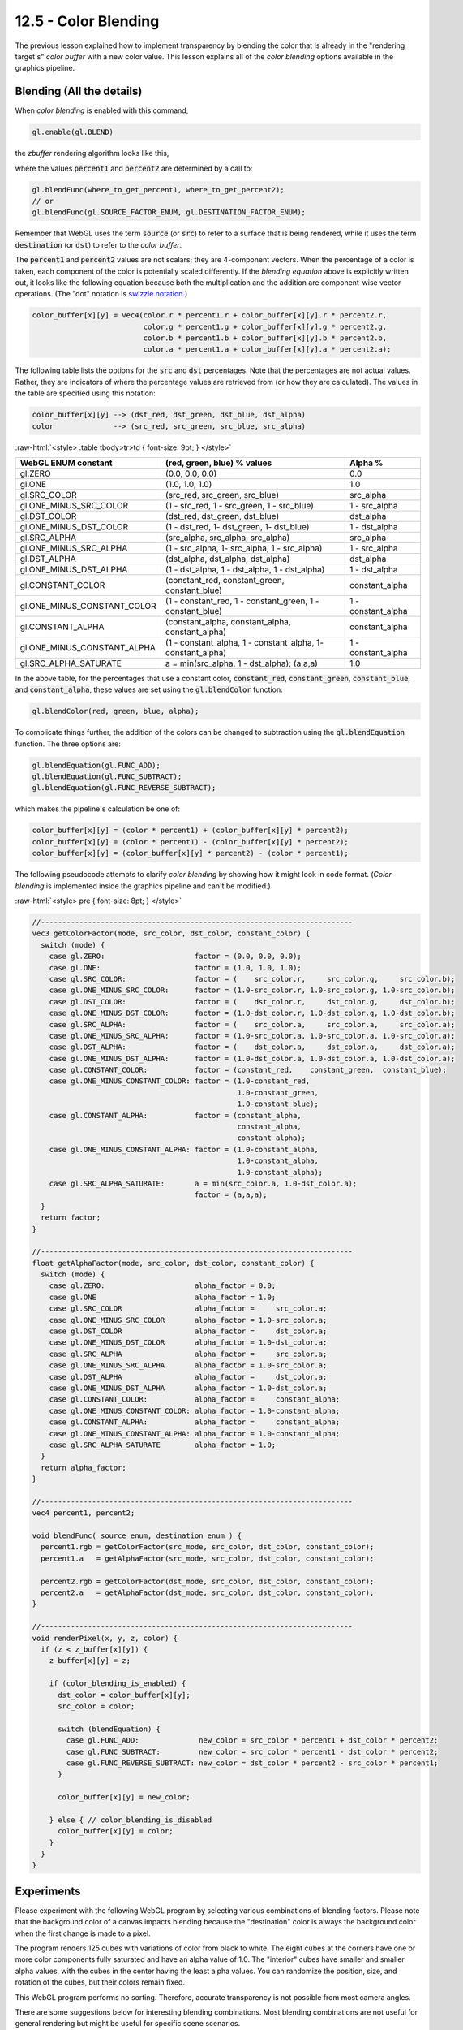 .. Copyright (C)  Wayne Brown
  Permission is granted to copy, distribute
  and/or modify this document under the terms of the GNU Free Documentation
  License, Version 1.3 or any later version published by the Free Software
  Foundation; with Invariant Sections being Forward, Prefaces, and
  Contributor List, no Front-Cover Texts, and no Back-Cover Texts.  A copy of
  the license is included in the section entitled "GNU Free Documentation
  License".

.. role:: raw-html(raw)
  :format: html

12.5 - Color Blending
:::::::::::::::::::::

The previous lesson explained how to implement transparency by
blending the color that is already in the "rendering target's" *color buffer*
with a new color value. This lesson explains all of the *color blending*
options available in the graphics pipeline.

Blending (All the details)
--------------------------

When *color blending* is enabled with this command,

.. Code-Block:: JavaScript

  gl.enable(gl.BLEND)

the *zbuffer* rendering algorithm looks like this,

.. Code-Block:: C
  :linenos:
  :emphasize-lines: 4

  void renderPixel(x, y, z, color) {
    if (z < z_buffer[x][y]) {
      z_buffer[x][y]     = z;
      color_buffer[x][y] = (color * percent1) + (color_buffer[x][y] * percent2);
    }
  }

where the values :code:`percent1` and :code:`percent2` are determined by a call to:

.. Code-Block:: JavaScript

  gl.blendFunc(where_to_get_percent1, where_to_get_percent2);
  // or
  gl.blendFunc(gl.SOURCE_FACTOR_ENUM, gl.DESTINATION_FACTOR_ENUM);

Remember that WebGL uses the term :code:`source` (or :code:`src`) to refer
to a surface that is being rendered, while it uses the term :code:`destination`
(or :code:`dst`) to refer to the *color buffer*.

The :code:`percent1` and :code:`percent2` values are not scalars; they are 4-component
vectors. When the percentage of a color is taken, each component of the color is
potentially scaled differently. If the *blending equation* above is explicitly written
out, it looks like the following equation because both the multiplication and the addition
are component-wise vector operations. (The "dot" notation is `swizzle notation`_.)

.. Code-Block:: C

  color_buffer[x][y] = vec4(color.r * percent1.r + color_buffer[x][y].r * percent2.r,
                            color.g * percent1.g + color_buffer[x][y].g * percent2.g,
                            color.b * percent1.b + color_buffer[x][y].b * percent2.b,
                            color.a * percent1.a + color_buffer[x][y].a * percent2.a);

The following table lists the options for the :code:`src` and :code:`dst` percentages.
Note that the percentages are not actual values. Rather, they are indicators of
where the percentage values are retrieved from (or how they are calculated). The
values in the table are specified using this notation:

.. Code-Block:: C

  color_buffer[x][y] --> (dst_red, dst_green, dst_blue, dst_alpha)
  color              --> (src_red, src_green, src_blue, src_alpha)

:raw-html:`<style> .table tbody>tr>td { font-size: 9pt; } </style>`

+-----------------------------+-------------------------------------------------------------+--------------------+
| WebGL ENUM constant         | (red, green, blue) % values                                 | Alpha %            |
+=============================+=============================================================+====================+
| gl.ZERO                     | (0.0, 0.0, 0.0)                                             | 0.0                |
+-----------------------------+-------------------------------------------------------------+--------------------+
| gl.ONE                      | (1.0, 1.0, 1.0)                                             | 1.0                |
+-----------------------------+-------------------------------------------------------------+--------------------+
| gl.SRC_COLOR                | (src_red, src_green, src_blue)                              | src_alpha          |
+-----------------------------+-------------------------------------------------------------+--------------------+
| gl.ONE_MINUS_SRC_COLOR      | (1 - src_red, 1 - src_green, 1 - src_blue)                  | 1 - src_alpha      |
+-----------------------------+-------------------------------------------------------------+--------------------+
| gl.DST_COLOR                | (dst_red, dst_green, dst_blue)                              | dst_alpha          |
+-----------------------------+-------------------------------------------------------------+--------------------+
| gl.ONE_MINUS_DST_COLOR      | (1 - dst_red, 1- dst_green, 1- dst_blue)                    | 1 - dst_alpha      |
+-----------------------------+-------------------------------------------------------------+--------------------+
| gl.SRC_ALPHA                | (src_alpha, src_alpha, src_alpha)                           | src_alpha          |
+-----------------------------+-------------------------------------------------------------+--------------------+
| gl.ONE_MINUS_SRC_ALPHA      | (1 - src_alpha, 1- src_alpha, 1 - src_alpha)                | 1 - src_alpha      |
+-----------------------------+-------------------------------------------------------------+--------------------+
| gl.DST_ALPHA                | (dst_alpha, dst_alpha, dst_alpha)                           | dst_alpha          |
+-----------------------------+-------------------------------------------------------------+--------------------+
| gl.ONE_MINUS_DST_ALPHA      | (1 - dst_alpha, 1 - dst_alpha, 1 - dst_alpha)               | 1 - dst_alpha      |
+-----------------------------+-------------------------------------------------------------+--------------------+
| gl.CONSTANT_COLOR           | (constant_red, constant_green, constant_blue)               | constant_alpha     |
+-----------------------------+-------------------------------------------------------------+--------------------+
| gl.ONE_MINUS_CONSTANT_COLOR | (1 - constant_red, 1 - constant_green, 1 - constant_blue)   | 1 - constant_alpha |
+-----------------------------+-------------------------------------------------------------+--------------------+
| gl.CONSTANT_ALPHA           | (constant_alpha, constant_alpha, constant_alpha)            | constant_alpha     |
+-----------------------------+-------------------------------------------------------------+--------------------+
| gl.ONE_MINUS_CONSTANT_ALPHA | (1 - constant_alpha, 1 - constant_alpha, 1- constant_alpha) | 1 - constant_alpha |
+-----------------------------+-------------------------------------------------------------+--------------------+
| gl.SRC_ALPHA_SATURATE       | a = min(src_alpha, 1 - dst_alpha); (a,a,a)                  | 1.0                |
+-----------------------------+-------------------------------------------------------------+--------------------+

In the above table, for the percentages that use a constant color, :code:`constant_red`,
:code:`constant_green`, :code:`constant_blue`, and :code:`constant_alpha`, these values
are set using the :code:`gl.blendColor` function:

.. Code-Block:: JavaScript

  gl.blendColor(red, green, blue, alpha);

To complicate things further, the addition of the colors can be changed
to subtraction using the :code:`gl.blendEquation` function. The three options are:

.. Code-Block:: JavaScript

  gl.blendEquation(gl.FUNC_ADD);
  gl.blendEquation(gl.FUNC_SUBTRACT);
  gl.blendEquation(gl.FUNC_REVERSE_SUBTRACT);

which makes the pipeline's calculation be one of:

.. Code-Block:: C

  color_buffer[x][y] = (color * percent1) + (color_buffer[x][y] * percent2);
  color_buffer[x][y] = (color * percent1) - (color_buffer[x][y] * percent2);
  color_buffer[x][y] = (color_buffer[x][y] * percent2) - (color * percent1);

The following pseudocode attempts to clarify *color blending* by
showing how it might look in code format. (*Color blending* is
implemented inside the graphics pipeline and can't be modified.)

:raw-html:`<style> pre { font-size: 8pt; } </style>`

.. Code-Block:: C

  //-------------------------------------------------------------------------
  vec3 getColorFactor(mode, src_color, dst_color, constant_color) {
    switch (mode) {
      case gl.ZERO:                     factor = (0.0, 0.0, 0.0);
      case gl.ONE:                      factor = (1.0, 1.0, 1.0);
      case gl.SRC_COLOR:                factor = (    src_color.r,     src_color.g,     src_color.b);
      case gl.ONE_MINUS_SRC_COLOR:      factor = (1.0-src_color.r, 1.0-src_color.g, 1.0-src_color.b);
      case gl.DST_COLOR:                factor = (    dst_color.r,     dst_color.g,     dst_color.b);
      case gl.ONE_MINUS_DST_COLOR:      factor = (1.0-dst_color.r, 1.0-dst_color.g, 1.0-dst_color.b);
      case gl.SRC_ALPHA:                factor = (    src_color.a,     src_color.a,     src_color.a);
      case gl.ONE_MINUS_SRC_ALPHA:      factor = (1.0-src_color.a, 1.0-src_color.a, 1.0-src_color.a);
      case gl.DST_ALPHA:                factor = (    dst_color.a,     dst_color.a,     dst_color.a);
      case gl.ONE_MINUS_DST_ALPHA:      factor = (1.0-dst_color.a, 1.0-dst_color.a, 1.0-dst_color.a);
      case gl.CONSTANT_COLOR:           factor = (constant_red,    constant_green,  constant_blue);
      case gl.ONE_MINUS_CONSTANT_COLOR: factor = (1.0-constant_red,
                                                  1.0-constant_green,
                                                  1.0-constant_blue);
      case gl.CONSTANT_ALPHA:           factor = (constant_alpha,
                                                  constant_alpha,
                                                  constant_alpha);
      case gl.ONE_MINUS_CONSTANT_ALPHA: factor = (1.0-constant_alpha,
                                                  1.0-constant_alpha,
                                                  1.0-constant_alpha);
      case gl.SRC_ALPHA_SATURATE:       a = min(src_color.a, 1.0-dst_color.a);
                                        factor = (a,a,a);
    }
    return factor;
  }

  //-------------------------------------------------------------------------
  float getAlphaFactor(mode, src_color, dst_color, constant_color) {
    switch (mode) {
      case gl.ZERO:                     alpha_factor = 0.0;
      case gl.ONE                       alpha_factor = 1.0;
      case gl.SRC_COLOR                 alpha_factor =     src_color.a;
      case gl.ONE_MINUS_SRC_COLOR       alpha_factor = 1.0-src_color.a;
      case gl.DST_COLOR                 alpha_factor =     dst_color.a;
      case gl.ONE_MINUS_DST_COLOR       alpha_factor = 1.0-dst_color.a;
      case gl.SRC_ALPHA                 alpha_factor =     src_color.a;
      case gl.ONE_MINUS_SRC_ALPHA       alpha_factor = 1.0-src_color.a;
      case gl.DST_ALPHA                 alpha_factor =     dst_color.a;
      case gl.ONE_MINUS_DST_ALPHA       alpha_factor = 1.0-dst_color.a;
      case gl.CONSTANT_COLOR:           alpha_factor =     constant_alpha;
      case gl.ONE_MINUS_CONSTANT_COLOR: alpha_factor = 1.0-constant_alpha;
      case gl.CONSTANT_ALPHA:           alpha_factor =     constant_alpha;
      case gl.ONE_MINUS_CONSTANT_ALPHA: alpha_factor = 1.0-constant_alpha;
      case gl.SRC_ALPHA_SATURATE        alpha_factor = 1.0;
    }
    return alpha_factor;
  }

  //-------------------------------------------------------------------------
  vec4 percent1, percent2;

  void blendFunc( source_enum, destination_enum ) {
    percent1.rgb = getColorFactor(src_mode, src_color, dst_color, constant_color);
    percent1.a   = getAlphaFactor(src_mode, src_color, dst_color, constant_color);

    percent2.rgb = getColorFactor(dst_mode, src_color, dst_color, constant_color);
    percent2.a   = getAlphaFactor(dst_mode, src_color, dst_color, constant_color);
  }

  //-------------------------------------------------------------------------
  void renderPixel(x, y, z, color) {
    if (z < z_buffer[x][y]) {
      z_buffer[x][y] = z;

      if (color_blending_is_enabled) {
        dst_color = color_buffer[x][y];
        src_color = color;

        switch (blendEquation) {
          case gl.FUNC_ADD:              new_color = src_color * percent1 + dst_color * percent2;
          case gl.FUNC_SUBTRACT:         new_color = src_color * percent1 - dst_color * percent2;
          case gl.FUNC_REVERSE_SUBTRACT: new_color = dst_color * percent2 - src_color * percent1;
        }

        color_buffer[x][y] = new_color;

      } else { // color_blending_is_disabled
        color_buffer[x][y] = color;
      }
    }
  }

Experiments
-----------

Please experiment with the following WebGL program by selecting
various combinations of blending factors. Please note that the background color
of a canvas impacts blending because the "destination" color is always
the background color when the first change is made to a pixel.

The program renders 125 cubes with variations of color from black to white. The
eight cubes at the corners have one or more color components fully saturated and
have an alpha value of 1.0. The "interior" cubes
have smaller and smaller alpha values, with the cubes in the center having the
least alpha values. You can randomize the position, size, and rotation of the cubes,
but their colors remain fixed.

This WebGL program performs no sorting. Therefore, accurate transparency is not
possible from most camera angles.

There are some suggestions below for interesting blending combinations. Most
blending combinations are not useful for general rendering but might be useful
for specific scene scenarios.

.. webgldemo:: W1
  :htmlprogram: _static/12_blending/blending.html

Please verify that you understand the following blending settings and their results:

* :code:`gl.blendFunc(gl.ONE, gl.ZERO)` :raw-html:`<br>`
  The destination is "zeroed out" and the *color buffer* is set to the
  color of the surface being rendered. This is the default behaviour
  of the *zbuffer algorithm* when *color blending* is disabled.
  :raw-html:`<br><br>`

* :code:`gl.blendFunc(gl.SRC_ALPHA, gl.ONE_MINUS_SRC_ALPHA)` :raw-html:`<br>`
  This is the standard technique for transparency. The alpha value
  of a surface's color determines how much of the surface contributes to
  the color. (This WebGL program preforms no sorting. Therefore the
  transparency is possibly correctly in some areas of the scene and
  incorrectly in other areas.)
  :raw-html:`<br><br>`

* :code:`gl.blendFunc(gl.CONSTANT_COLOR, gl.CONSTANT_COLOR)` :raw-html:`<br>`
  :code:`gl.blendColor(0.0, 0.0, 0.0, 1.0)` :raw-html:`<br>`
  **Using a white background**, :code:`(1.0, 1.0, 1.0, 1.0)`,
  this produces a *stencil* that contains a black
  pixel for every rendered surface.
  :raw-html:`<br><br>`

* :code:`gl.blendFunc(gl.ONE_MINUS_DST_COLOR, gl.DST_ALPHA)` :raw-html:`<br>`
  **Using a black background**, :code:`(0.0, 0.0, 0.0, 1.0)`,
  and looking at the "back side" of the cubes, this gives an interesting
  "ghosting" appearance -- but only from a limited set of camera angles. The
  order the cubes are rendered greatly impacts the output image.

Separate Alpha Percentage
-------------------------

Controlling the :code:`alpha` component of the colors is a critical part of
*color blending* and in some situations the alpha component needs to be modified
differently than the red, green, and blue components. This is accomplished
using these two commands:

.. Code-Block:: JavaScript

  gl.blendFuncSeparate(enum src_factor, enum dst_factor, enum src_alpha, enum dst_alpha);
  gl.blendEquationSeparate(enum equation_rgb_mode, enum equation_alpha_mode);

For example, this command,

.. Code-Block:: JavaScript

  gl.blendFuncSeparate(gl.SRC_ALPHA, gl.ONE_MINUS_SRC_ALPHA, gl.ZERO, gl.CONSTANT_ALPHA);

translates into this internal blending equation,

.. Code-Block:: JavaScript

  dst_color = vec4( src_color.rgb * (src_color.a, src_color.a, src_color.a),
                    src_color.a * 0.0 )
            + vec4( dst_color.rgb * (1-src_color.a, 1-src_color.a, 1-src_color.a),
                    dst_color.a * constant_alpha )


Experiments
-----------

The following WebGL program is rather complex because of the number
of options possible. Use the **COLOR** and **ALPHA** radio buttons to set
which factors are being modified. Please experiment with this program.

Again, this WebGL program performs no sorting. Therefore, accurate transparency is not
possible from most camera angles.

.. webgldemo:: W2
  :htmlprogram: _static/12_blending2/blending2.html

Color Blending Observations
...........................

Some observations concerning the *color blending* equations:

* The *color blending* equation is two multiplications followed by an
  addition (or subtraction). The multiplications are always times percentages
  between 0.0 and 1.0. Therefore, the multiplications can only decrease a
  color value; they can never increase a color value.

* The color values can be forced to black by using zero for the percentages.

* The color values can never be forced to white. (Note that the CONSTANT_COLOR
  values are restricted to the range 0.0 to 1.0.)

* Since two color values are added together and each value can't be greater
  than 1.0, the maximum value for their summation is 2.0. However, the sum is
  always clamped to the range :code:`[0.0,1.0]`.
  The summation always increase a color value (unless they are both zero)
  because both operands are positive
  in the range :code:`[0.0,1.0]`. (The subtraction mode can decrease a color
  value and even make it negative. All negative values are clamped to 0.0.)

* There is no blending option that will set a color component value to a
  specific value. If a specific color is needed, set the fragments' color
  in a *fragment shader*; no blending is needed.

* If the final value of a pixel has an alpha value that is less than 1.0, it
  is blended with the color of the web page behind the canvas. Therefore,
  not only does a canvas's background color affect blending, the color of
  the web page does as well.

Summary
-------

*Color blending* can implement transparency when combined with the sorting of graphic
primitives and the rendering of surfaces from back to front.

*Color blending* can produce other interesting rendering effects but the background
color and the surface colors may need to be very specific to achieve a desired result.

Glossary
--------

.. glossary::

  source color
    A color value to be rendered for a surface.

  destination color
    A color value stored in a *color buffer*.

  color blending
    The color of a pixel is calculated as a combination of two colors: a
    "destination" color and a "source" color.

Self Assessment
---------------

.. mchoice:: 12.5.1
  :random:

  Which of the following settings for blending produces transparency?

  - :code:`gl.blendFunc(gl.SRC_ALPHA, gl.ONE_MINUS_SRC_ALPHA)`

    + Correct. The source color's amount is controlled by the source alpha's value,
      and the remaining percentage is used for the color already in the *color buffer*.

  - :code:`gl.blendFunc(gl.ONE_MINUS_SRC_ALPHA, gl.SRC_ALPHA)`

    - Incorrect. The blending factors are reversed.

  - :code:`gl.blendFunc(gl.SRC_ALPHA, gl.DST_ALPHA)`

    - Incorrect.

  - :code:`gl.blendFunc(gl.SRC_COLOR, gl.DST_COLOR)`

    - Incorrect. This would add the colors, not blend them.

.. mchoice:: 12.5.2
  :random:

  Which of the following settings for blending produces the same results as having blending disabled?

  - :code:`gl.blendFunc(gl.ONE, gl.ZERO)`

    + Correct. All of the source's color is used, while none of the destination's color is used.

  - :code:`gl.blendFunc(gl.ZERO, gl.ONE)`

    - Incorrect. This would leave the background color unchanged because the source color would never
      be used.

  - :code:`gl.blendFunc(gl.SRC_ALPHA, gl.DST_ALPHA)`

    - Incorrect.

  - :code:`gl.blendFunc(gl.SRC_COLOR, gl.DST_COLOR)`

    - Incorrect.

.. mchoice:: 12.5.3
  :random:

  What is the maximum color component value that can be calculated as a result of blending?

  - 2.0

    + Correct. The addition of 1.0 and 1.0.

  - 1.0

    - Incorrect. Although the final result of a color component is always clamped to the range 0.0 to 1.0.

  - 3.0

    - Incorrect.

  - 2.5

    - Incorrect.

.. mchoice:: 12.5.4
  :random:

  What is the minimum color component value that can be calculated as a result of blending?

  - -1.0

    + Correct. The subtraction of 0.0 minus 1.0.

  - 0.0

    - Incorrect. Although the final result of a color component is always clamped to the range 0.0 to 1.0.

  - -2.0

    - Incorrect.

  - -0.5

    - Incorrect.


.. index:: source color, destination color, color blending

.. _swizzle notation: ../13_shader_language/02_glsl_data_types.html#vector-components